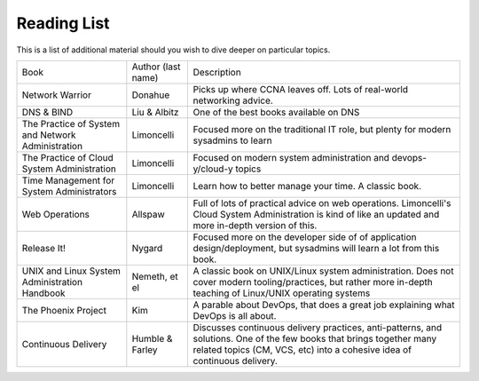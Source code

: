 Reading List
************

This is a list of additional material should you wish to dive deeper on particular topics.

+----------------------------+--------------------+-------------------------------------------------------------+
| Book                       | Author (last name) | Description                                                 |
+----------------------------+--------------------+-------------------------------------------------------------+
| Network Warrior            | Donahue            | Picks up where CCNA leaves off. Lots of real-world          |
|                            |                    | networking advice.                                          |
+----------------------------+--------------------+-------------------------------------------------------------+
| DNS & BIND                 | Liu & Albitz       | One of the best books available on DNS                      |
+----------------------------+--------------------+-------------------------------------------------------------+
| The Practice of System     | Limoncelli         | Focused more on the traditional IT role, but plenty         |
| and Network Administration |                    | for modern sysadmins to learn                               |
+----------------------------+--------------------+-------------------------------------------------------------+
| The Practice of Cloud      | Limoncelli         | Focused on modern system administration and                 |
| System Administration      |                    | devops-y/cloud-y topics                                     |
+----------------------------+--------------------+-------------------------------------------------------------+
| Time Management for System | Limoncelli         | Learn how to better manage your time. A classic book.       |
| Administrators             |                    |                                                             |
+----------------------------+--------------------+-------------------------------------------------------------+
| Web Operations             | Allspaw            | Full of lots of practical advice on web operations.         |
|                            |                    | Limoncelli's Cloud System Administration is kind of like    |
|                            |                    | an updated and more in-depth version of this.               |
+----------------------------+--------------------+-------------------------------------------------------------+
| Release It!                | Nygard             | Focused more on the developer side of of application        |
|                            |                    | design/deployment, but sysadmins will learn a lot from this |
|                            |                    | book.                                                       |
+----------------------------+--------------------+-------------------------------------------------------------+
| UNIX and Linux System      | Nemeth, et el      | A classic book on UNIX/Linux system administration.         |
| Administration Handbook    |                    | Does not cover modern tooling/practices, but rather more    |
|                            |                    | in-depth teaching of Linux/UNIX operating systems           |
+----------------------------+--------------------+-------------------------------------------------------------+
| The Phoenix Project        | Kim                | A parable about DevOps, that does a great job explaining    |
|                            |                    | what DevOps is all about.                                   |
+----------------------------+--------------------+-------------------------------------------------------------+
| Continuous Delivery        | Humble & Farley    | Discusses continuous delivery practices, anti-patterns,     |
|                            |                    | and solutions.                                              |
|                            |                    | One of the few books that brings together many related      |
|                            |                    | topics (CM, VCS, etc) into a cohesive idea of continuous    |
|                            |                    | delivery.                                                   |
+----------------------------+--------------------+-------------------------------------------------------------+

